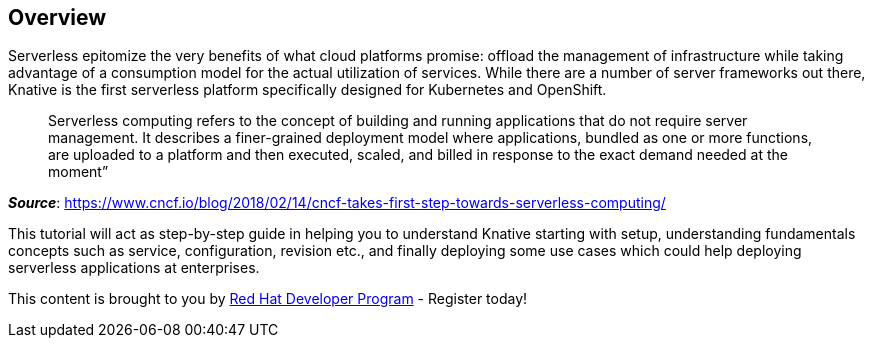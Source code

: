 == Overview 

Serverless epitomize the very benefits of what cloud platforms promise: offload the management of infrastructure while taking advantage of a consumption model for the actual utilization of services. While there are a number of server frameworks out there, Knative is the first serverless platform specifically designed for Kubernetes and OpenShift. 

> Serverless computing refers to the concept of building and running applications that do not require server management. It describes a finer-grained deployment model where applications, bundled as one or more functions, are uploaded to a platform and then executed, scaled, and billed in response to the exact demand needed at the moment”

[.text-right]
__**Source**__:  https://www.cncf.io/blog/2018/02/14/cncf-takes-first-step-towards-serverless-computing/ 

This tutorial will act as step-by-step guide in helping you to understand Knative starting with setup, understanding fundamentals concepts such as service, configuration, revision etc., and finally deploying some use cases which could help deploying serverless applications at enterprises.

This content is brought to you by http://developers.redhat.com[Red Hat Developer Program] - Register today!
